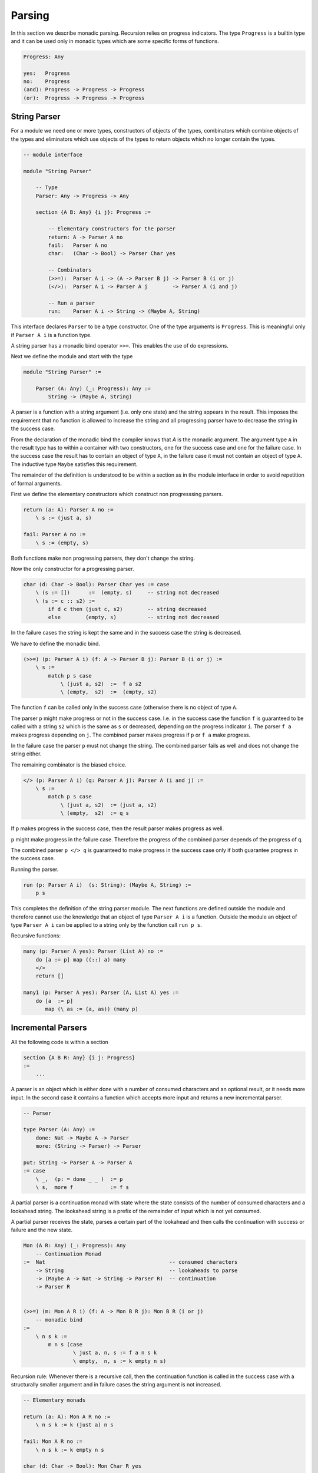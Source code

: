 ********************************************************************************
Parsing
********************************************************************************

In this section we describe monadic parsing. Recursion relies on progress
indicators. The type ``Progress`` is a builtin type and it can be used only in
monadic types which are some specific forms of functions.

.. code::

    Progress: Any

    yes:   Progress
    no:    Progress
    (and): Progress -> Progress -> Progress
    (or):  Progress -> Progress -> Progress



String Parser
================================================================================

For a module we need one or more types, constructors of objects of the types,
combinators which combine objects of the types and eliminators which use objects
of the types to return objects which no longer contain the types.

.. code::

    -- module interface

    module "String Parser"
        
        -- Type
        Parser: Any -> Progress -> Any

        section {A B: Any} {i j}: Progress :=

            -- Elementary constructors for the parser
            return: A -> Parser A no
            fail:   Parser A no
            char:   (Char -> Bool) -> Parser Char yes

            -- Combinators
            (>>=):  Parser A i -> (A -> Parser B j) -> Parser B (i or j)
            (</>):  Parser A i -> Parser A j        -> Parser A (i and j)

            -- Run a parser
            run:    Parser A i -> String -> (Maybe A, String)

This interface declares ``Parser`` to be a type constructor. One of the type
arguments is ``Progress``. This is meaningful only if ``Parser A i`` is a
function type.

A string parser has a monadic bind operator ``>>=``. This enables the use of
``do`` expressions.

Next we define the module and start with the type

.. code::

    module "String Parser" :=

        Parser (A: Any) (_: Progress): Any :=
            String -> (Maybe A, String)

A parser is a function with a string argument (i.e. only one state) and the
string appears in the result. This imposes the requirement that no function is
allowed to increase the string and all progressing parser have to decrease the
string in the success case.

From the declaration of the monadic bind the compiler knows that `A` is the
monadic argument. The argument type ``A`` in the result type has to within a
container with two constructors, one for the success case and one for the
failure case. In the success case the result has to contain an object of type
``A``, in the failure case it must not contain an object of type ``A``. The
inductive type ``Maybe`` satisfies this requirement.

The remainder of the definition is understood to be within a section as in the
module interface in order to avoid repetition of formal arguments.

First we define the elementary constructors which construct non progresssing
parsers.

.. code::

    return (a: A): Parser A no :=
        \ s := (just a, s)

    fail: Parser A no :=
        \ s := (empty, s)

Both functions make non progressing parsers, they don't change the string.

Now the only constructor for a progressing parser.

.. code::

    char (d: Char -> Bool): Parser Char yes := case
        \ (s := [])      :=  (empty, s)     -- string not decreased
        \ (s := c :: s2) :=
            if d c then (just c, s2)        -- string decreased
            else        (empty, s)          -- string not decreased

In the failure cases the string is kept the same and in the success case the
string is decreased.

We have to define the monadic bind.

.. code::

    (>>=) (p: Parser A i) (f: A -> Parser B j): Parser B (i or j) :=
        \ s :=
            match p s case
                \ (just a, s2)  :=  f a s2
                \ (empty,  s2)  :=  (empty, s2)

The function ``f`` can be called only in the success case (otherwise there is no
object of type ``A``.

The parser ``p`` might make progress or not in the success
case. I.e. in the success case the function ``f`` is guaranteed to be called
with a string ``s2`` which is the same as ``s`` or decreased, depending on the
progress indicator ``i``. The parser ``f a`` makes progress depending on ``j``.
The combined parser makes progress if ``p`` or ``f a`` make progress.

In the failure case the parser ``p`` must not change the string. The combined
parser fails as well and does not change the string either.

The remaining combinator is the biased choice.

.. code::

    </> (p: Parser A i) (q: Parser A j): Parser A (i and j) :=
        \ s :=
            match p s case
                \ (just a, s2)  := (just a, s2)
                \ (empty,  s2)  := q s

If ``p`` makes progress in the success case, then the result parser makes
progress as well.

``p`` might make progress in the failure case. Therefore the progress of the
combined parser depends of the progress of ``q``.

The combined parser ``p </> q`` is guaranteed to make progress in the success
case only if both guarantee progress in the success case.

Running the parser.

.. code::

    run (p: Parser A i)  (s: String): (Maybe A, String) :=
        p s

This completes the definition of the string parser module. The next functions
are defined outside the module and therefore cannot use the knowledge that an
object of type ``Parser A i`` is a function. Outside the module an object of
type ``Parser A i`` can be applied to a string only by the function call
``run p s``.


Recursive functions:

.. code::

        many (p: Parser A yes): Parser (List A) no :=
            do [a := p] map ((::) a) many
            </>
            return []

        many1 (p: Parser A yes): Parser (A, List A) yes :=
            do [a  := p]
               map (\ as := (a, as)) (many p)






Incremental Parsers
================================================================================


All the following code is within a section

.. code::

    section {A B R: Any} {i j: Progress}
    :=
        ...

A parser is an object which is either done with a number of consumed characters
and an optional result, or it needs more input. In the second case it contains a
function which accepts more input and returns a new incremental parser.

.. code::

    -- Parser

    type Parser (A: Any) :=
        done: Nat -> Maybe A -> Parser
        more: (String -> Parser) -> Parser

    put: String -> Parser A -> Parser A
    := case
        \ _,  (p: = done _ _ )  := p
        \ s,  more f            := f s


A partial parser is a continuation monad with state where the state consists of
the number of consumed characters and a lookahead string. The lookahead string
is a prefix of the remainder of input which is not yet consumed.

A partial parser receives the state, parses a certain part of the lookahead and
then calls the continuation with success or failure and the new state.

.. code::

    Mon (A R: Any) (_: Progress): Any
        -- Continuation Monad
    :=  Nat                                        -- consumed characters
        -> String                                  -- lookaheads to parse
        -> (Maybe A -> Nat -> String -> Parser R)  -- continuation
        -> Parser R


    (>>=) (m: Mon A R i) (f: A -> Mon B R j): Mon B R (i or j)
        -- monadic bind
    :=
        \ n s k :=
            m n s (case
                    \ just a, n, s := f a n s k
                    \ empty,  n, s := k empty n s)


Recursion rule: Whenever there is a recursive call, then the continuation
function is called in the success case with a structurally smaller argument and
in failure cases the string argument is not increased.


.. code::

    -- Elementary monads

    return (a: A): Mon A R no :=
        \ n s k := k (just a) n s

    fail: Mon A R no :=
        \ n s k := k empty n s

    char (d: Char -> Bool): Mon Char R yes
    := case
        \ n, (s := []),      k := more (\ s := char s k)
                                  --           ^^^^ no recursion, partial call
        \ m, (s := c :: s2), k :=
            if d c then k (just c) (succ n) s2
            else        k empty    n        s

The monad ``char d`` is a function which makes progress. It calls the
continuation function with a shorter string in the success case and with the
original string in the failure case.




.. code::

    -- Biased choice

    (</>) (p: Mon A R i) (q: Mon A R j): Mon A R (i and j) :=
        \ n s k :=
            p zero (case
                    \ empty,    zero,     s2 :=
                            -- no consumption, try 'q'
                        q (zero + n) s2 k

                    \ empty,    succ n2,  s2 :=
                            -- 'p' has consumed and failed
                        k empty (n2 + n)

                    \ just a,   n2,       s2 :=
                            -- 'p' has succeeded
                        k (just a) (n2 + n) s2
            )


.. code::

    -- Make the parser from a partial parser

    make (m: Cont R R i): Parser R :=
        m 0 "" (\ res n _ := done res n)






Backtracking (DRAFT)
================================================================================

PROBLEM: When backtracking is possible we have to buffer some consumed
characters. The buffer has to be part of the state. When a parser which shall be
made backtrackable fails and consumes characters, then part of the consumed
characters have to be shifted back to the lookahead. This breaks the progress
and termination proof!!


.. code::

    char (d: Char -> Bool): Mon Char R yes
    := case
        \ pre, (la := c :: la2),  k :=

            if d c then
                k (just c) (c :: pre) la2
                    -- prefix increased by one constructor
                    -- lookahead decreased by one constructor
            else
                k empty pre la
                    -- prefix and lookahead unchanged

        \ pre, (la := ""), k :=

            more (\ la := char pre la k)
                -- Not a recursive call, just a closure.
                -- Continuation paused until a new lookahead is
                -- available. Prefix and continuation unchanged.


    backtrack (p: Mon A R i): Mon A R no :=
        \ pre la k :=
            p "" la
              (case
                \ empty,  "",    la2 :=
                            -- 'p' failed without consumption
                    k empty "" la2

                \ empty,  pre2,  la2 :=
                            -- 'p' failed and consumed
                            -- consumption is in 'pre2'
                        k empty pre (revPrepend pre2 la2)

                \ just a, pre2, la2 :=
                        -- 'p' has succeeded and consumed 'pre2' since its start
                        -- The continuation has to be called with a consumption
                        -- of 'pre2 + pre'.
                    k (just a) (pre2 + pre) la2
              )
